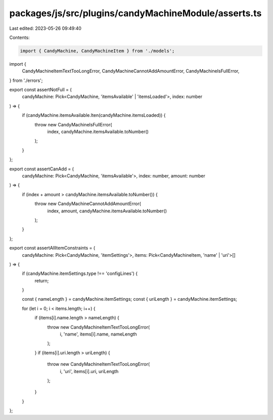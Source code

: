 packages/js/src/plugins/candyMachineModule/asserts.ts
=====================================================

Last edited: 2023-05-26 09:49:40

Contents:

.. code-block:: ts

    import { CandyMachine, CandyMachineItem } from './models';
import {
  CandyMachineItemTextTooLongError,
  CandyMachineCannotAddAmountError,
  CandyMachineIsFullError,
} from './errors';

export const assertNotFull = (
  candyMachine: Pick<CandyMachine, 'itemsAvailable' | 'itemsLoaded'>,
  index: number
) => {
  if (candyMachine.itemsAvailable.lten(candyMachine.itemsLoaded)) {
    throw new CandyMachineIsFullError(
      index,
      candyMachine.itemsAvailable.toNumber()
    );
  }
};

export const assertCanAdd = (
  candyMachine: Pick<CandyMachine, 'itemsAvailable'>,
  index: number,
  amount: number
) => {
  if (index + amount > candyMachine.itemsAvailable.toNumber()) {
    throw new CandyMachineCannotAddAmountError(
      index,
      amount,
      candyMachine.itemsAvailable.toNumber()
    );
  }
};

export const assertAllItemConstraints = (
  candyMachine: Pick<CandyMachine, 'itemSettings'>,
  items: Pick<CandyMachineItem, 'name' | 'uri'>[]
) => {
  if (candyMachine.itemSettings.type !== 'configLines') {
    return;
  }

  const { nameLength } = candyMachine.itemSettings;
  const { uriLength } = candyMachine.itemSettings;

  for (let i = 0; i < items.length; i++) {
    if (items[i].name.length > nameLength) {
      throw new CandyMachineItemTextTooLongError(
        i,
        'name',
        items[i].name,
        nameLength
      );
    }
    if (items[i].uri.length > uriLength) {
      throw new CandyMachineItemTextTooLongError(
        i,
        'uri',
        items[i].uri,
        uriLength
      );
    }
  }
};


